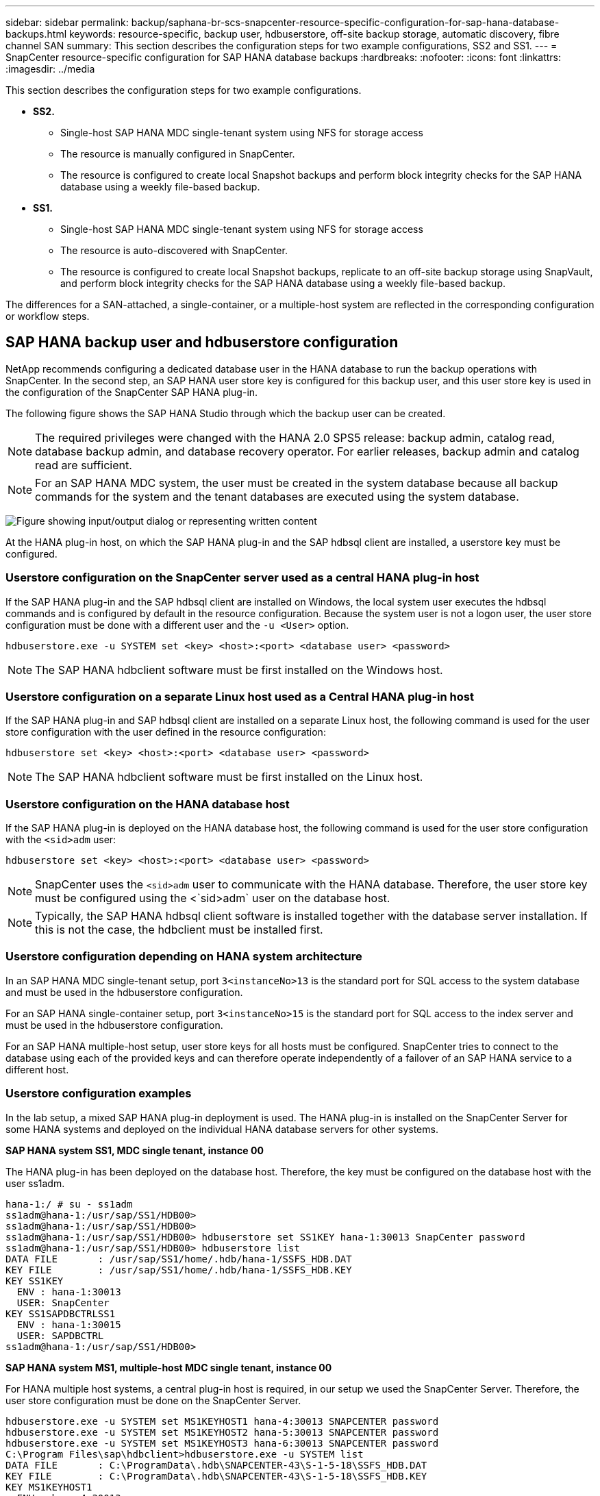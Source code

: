 ---
sidebar: sidebar
permalink: backup/saphana-br-scs-snapcenter-resource-specific-configuration-for-sap-hana-database-backups.html
keywords: resource-specific, backup user, hdbuserstore, off-site backup storage, automatic discovery, fibre channel SAN
summary: This section describes the configuration steps for two example configurations, SS2 and SS1.
---
= SnapCenter resource-specific configuration for SAP HANA database backups
:hardbreaks:
:nofooter:
:icons: font
:linkattrs:
:imagesdir: ../media

//
// This file was created with NDAC Version 2.0 (August 17, 2020)
//
// 2022-02-15 15:58:30.856598
//

[.lead]
This section describes the configuration steps for two example configurations.

* *SS2.*
** Single-host SAP HANA MDC single-tenant system using NFS for storage access
** The resource is manually configured in SnapCenter.
** The resource is configured to create local Snapshot backups and perform block integrity checks for the SAP HANA database using a weekly file-based backup.
* *SS1.*
** Single-host SAP HANA MDC single-tenant system using NFS for storage access
** The resource is auto-discovered with SnapCenter.
** The resource is configured to create local Snapshot backups, replicate to an off-site backup storage using SnapVault, and perform block integrity checks for the SAP HANA database using a weekly file-based backup.

The differences for a SAN-attached, a single-container, or a multiple-host system are reflected in the corresponding configuration or workflow steps.

== SAP HANA backup user and hdbuserstore configuration

NetApp recommends configuring a dedicated database user in the HANA database to run the backup operations with SnapCenter. In the second step, an SAP HANA user store key is configured for this backup user, and this user store key is used in the configuration of the SnapCenter SAP HANA plug-in.

The following figure shows the SAP HANA Studio through which the backup user can be created.

[NOTE]
The required privileges were changed with the HANA 2.0 SPS5 release: backup admin, catalog read, database backup admin,  and database recovery operator. For earlier releases, backup admin and catalog read are sufficient.

[NOTE]
For an SAP HANA MDC system, the user must be created in the system database because all backup commands for the system and the tenant databases are executed using the system database.

image:saphana-br-scs-image53.png["Figure showing input/output dialog or representing written content"]

At the HANA plug-in host, on which the SAP HANA plug-in and the SAP hdbsql client are installed, a userstore key must be configured.

=== Userstore configuration on the SnapCenter server used as a central HANA plug-in host

If the SAP HANA plug-in and the SAP hdbsql client are installed on Windows, the local system user executes the hdbsql commands and is configured by default in the resource configuration. Because the system user is not a logon user, the user store configuration must be done with a different user and the `-u <User>` option.

....
hdbuserstore.exe -u SYSTEM set <key> <host>:<port> <database user> <password>
....

[NOTE]
The SAP HANA hdbclient software must be first installed on the Windows host.

=== Userstore configuration on a separate Linux host used as a Central HANA plug-in host

If the SAP HANA plug-in and SAP hdbsql client are installed on a separate Linux host, the following command is used for the user store configuration with the user defined in the resource configuration:

....
hdbuserstore set <key> <host>:<port> <database user> <password>
....

[NOTE]
The SAP HANA hdbclient software must be first installed on the Linux host.

=== Userstore configuration on the HANA database host

If the SAP HANA plug-in is deployed on the HANA database host, the following command is used for the user store configuration with the `<sid>adm` user:

....
hdbuserstore set <key> <host>:<port> <database user> <password>
....

[NOTE]
SnapCenter uses the `<sid>adm` user to communicate with the HANA database. Therefore, the user store key must be configured using the <`sid>adm` user on the database host.

[NOTE]
Typically, the SAP HANA hdbsql client software is installed together with the database server installation. If this is not the case, the hdbclient must be installed first.

=== Userstore configuration depending on HANA system architecture

In an SAP HANA MDC single-tenant setup, port `3<instanceNo>13` is the standard port for SQL access to the system database and must be used in the hdbuserstore configuration.

For an SAP HANA single-container setup, port `3<instanceNo>15` is the standard port for SQL access to the index server and must be used in the hdbuserstore configuration.

For an SAP HANA multiple-host setup, user store keys for all hosts must be configured. SnapCenter tries to connect to the database using each of the provided keys and can therefore operate independently of a failover of an SAP HANA service to a different host.

=== Userstore configuration examples

In the lab setup, a mixed SAP HANA plug-in deployment is used. The HANA plug-in is installed on the SnapCenter Server for some HANA systems and deployed on the individual HANA database servers for other systems.

*SAP HANA system SS1, MDC single tenant, instance 00*

The HANA plug-in has been deployed on the database host. Therefore, the key must be configured on the database host with the user ss1adm.

....
hana-1:/ # su - ss1adm
ss1adm@hana-1:/usr/sap/SS1/HDB00>
ss1adm@hana-1:/usr/sap/SS1/HDB00>
ss1adm@hana-1:/usr/sap/SS1/HDB00> hdbuserstore set SS1KEY hana-1:30013 SnapCenter password
ss1adm@hana-1:/usr/sap/SS1/HDB00> hdbuserstore list
DATA FILE       : /usr/sap/SS1/home/.hdb/hana-1/SSFS_HDB.DAT
KEY FILE        : /usr/sap/SS1/home/.hdb/hana-1/SSFS_HDB.KEY
KEY SS1KEY
  ENV : hana-1:30013
  USER: SnapCenter
KEY SS1SAPDBCTRLSS1
  ENV : hana-1:30015
  USER: SAPDBCTRL
ss1adm@hana-1:/usr/sap/SS1/HDB00>
....

*SAP HANA system MS1, multiple-host MDC single tenant, instance 00*

For HANA multiple host systems, a central plug-in host is required, in our setup we used the SnapCenter Server. Therefore, the user store configuration must be done on the SnapCenter Server.

....
hdbuserstore.exe -u SYSTEM set MS1KEYHOST1 hana-4:30013 SNAPCENTER password
hdbuserstore.exe -u SYSTEM set MS1KEYHOST2 hana-5:30013 SNAPCENTER password
hdbuserstore.exe -u SYSTEM set MS1KEYHOST3 hana-6:30013 SNAPCENTER password
C:\Program Files\sap\hdbclient>hdbuserstore.exe -u SYSTEM list
DATA FILE       : C:\ProgramData\.hdb\SNAPCENTER-43\S-1-5-18\SSFS_HDB.DAT
KEY FILE        : C:\ProgramData\.hdb\SNAPCENTER-43\S-1-5-18\SSFS_HDB.KEY
KEY MS1KEYHOST1
  ENV : hana-4:30013
  USER: SNAPCENTER
KEY MS1KEYHOST2
  ENV : hana-5:30013
  USER: SNAPCENTER
KEY MS1KEYHOST3
  ENV : hana-6:30013
  USER: SNAPCENTER
KEY SS2KEY
  ENV : hana-3:30013
  USER: SNAPCENTER
C:\Program Files\sap\hdbclient>
....

== Configuration of data protection to off-site backup storage

The configuration of the data protection relation as well as the initial data transfer must be executed before replication updates can be managed by SnapCenter.

The following figure shows the configured protection relationship for the SAP HANA system SS1. With our example, the source volume `SS1_data_mnt00001` at the SVM `hana-primary` is replicated to the SVM `hana-backup` and the target volume `SS1_data_mnt00001_dest`.

[NOTE]
The schedule of the relationship must be set to None, because SnapCenter triggers the SnapVault update.

image:saphana-br-scs-image54.png["Figure showing input/output dialog or representing written content"]

The following figure shows the protection policy. The protection policy used for the protection relationship defines the SnapMirror label, as well as the retention of backups at the secondary storage. In our example, the used label is `Daily`, and the retention is set to 5.

[NOTE]
The SnapMirror label in the policy being created must match the label defined in the SnapCenter policy configuration. For details, refer to “<<Policy for daily Snapshot backups with SnapVault replication>>.”

[NOTE]
The retention for backups at the off-site backup storage is defined in the policy and controlled by ONTAP.

image:saphana-br-scs-image55.png["Figure showing input/output dialog or representing written content"]

== Manual HANA resource configuration

This section describes the manual configuration of the SAP HANA resources SS2 and MS1.

* SS2 is a single-host MDC single-tenant system
* MS1 is a multiple-host MDC single-tenant system.

. From the Resources tab, select SAP HANA and click Add SAP HANA Database.
. Enter the information for configuring the SAP HANA database and click Next.
+
Select the resource type in our example, Multitenant Database Container.
+
[NOTE]
For a HANA single container system, the resource type Single Container must be selected. All the other configuration steps are identical.
+
For our SAP HANA system, the SID is SS2.
+
The HANA plug-in host in our example is the SnapCenter Server.
+
The hdbuserstore key must match the key that was configured for the HANA database SS2. In our example it is SS2KEY.
+
image:saphana-br-scs-image56.png["Figure showing input/output dialog or representing written content"]
+
[NOTE]
For an SAP HANA multiple-host system, the hdbuserstore keys for all hosts must be included, as shown in the following figure. SnapCenter will try to connect with the first key in the list, and will continue with the other case, in case the first key does not work. This is required to support HANA failover in a multiple-host system with worker and standby hosts.
+
image:saphana-br-scs-image57.png["Figure showing input/output dialog or representing written content"]

. Select the required data for the storage system (SVM) and volume name.
+
image:saphana-br-scs-image58.png["Figure showing input/output dialog or representing written content"]
+
[NOTE]
For a Fibre Channel SAN configuration, the LUN needs to be selected as well.
+
[NOTE]
For an SAP HANA multiple-host system, all data volumes of the SAP HANA system must be selected, as shown in the following figure.
+
image:saphana-br-scs-image59.png["Figure showing input/output dialog or representing written content"]
+
The summary screen of the resource configuration is shown.

. Click Finish to add the SAP HANA database.
+
image:saphana-br-scs-image60.png["Figure showing input/output dialog or representing written content"]

. When resource configuration is finished, perform the configuration of resource protection as described in the section “<<Resource protection configuration>>.”

== Automatic discovery of HANA databases

This section describes the automatic discovery of the SAP HANA resource SS1 (single host MDC single tenant system with NFS). All the described steps are identical for a HANA single container, HANA MDC multiple tenants’ systems, and a HANA system using Fibre Channel SAN.

[NOTE]
The SAP HANA plug-in requires Java 64-bit version 1.8. Java must be installed on the host before the SAP HANA plug-in is deployed.

. From the host tab, click Add.
. Provide host information and select the SAP HANA plug-in to be installed. Click Submit.
+
image:saphana-br-scs-image61.png["Figure showing input/output dialog or representing written content"]

. Confirm the fingerprint.
+
image:saphana-br-scs-image62.png["Figure showing input/output dialog or representing written content"]
+
The installation of the HANA plug-in and the Linux plug-in starts automatically. When the installation is finished, the status column of the host shows Running. The screen also shows that the Linux plug-in is installed together with the HANA plug-in.
+
image:saphana-br-scs-image63.png["Figure showing input/output dialog or representing written content"]
+
After the plug-in installation, the automatic discovery process of the HANA resource starts automatically. In the Resources screen, a new resource is created, which is marked as locked with the red padlock icon.

. Select and click on the resource to continue the configuration.
+
[NOTE]
You can also trigger the automatic discovery process manually within the Resources screen, by clicking Refresh Resources.
+
image:saphana-br-scs-image64.png["Figure showing input/output dialog or representing written content"]

. Provide the userstore key for the HANA database.
+
image:saphana-br-scs-image65.png["Figure showing input/output dialog or representing written content"]
+
The second level automatic discovery process starts in which tenant data and storage footprint information is discovered.

. Click Details to review the HANA resource configuration information in the resource topology view.
+
image:saphana-br-scs-image66.png["Figure showing input/output dialog or representing written content"]
+
image:saphana-br-scs-image67.png["Figure showing input/output dialog or representing written content"]
+
When the resource configuration is finished, the resource protection configuration must be executed as described in the following section.

== Resource protection configuration

This section describes the resource protection configuration. The resource protection configuration is the same, whether the resource has been auto discovered or configured manually. It is also identical for all HANA architectures, single or multiple hosts, single container, or MDC systems.

. From the Resources tab, double-click the resource.
. Configure a custom name format for the Snapshot copy.
+
[NOTE]
NetApp recommends using a custom Snapshot copy name to easily identify which backups have been created with which policy and schedule type. By adding the schedule type in the Snapshot copy name, you can distinguish between scheduled and on-demand backups. The `schedule name` string for on-demand backups is empty, while scheduled backups include the string `Hourly`,  `Daily`, `or Weekly`.
+
In the configuration shown in the following figure, the backup and Snapshot copy names have the following format:
+
** Scheduled hourly backup:  `SnapCenter_LocalSnap_Hourly_<time_stamp>`
** Scheduled daily backup:  `SnapCenter_LocalSnapAndSnapVault_Daily_<time_stamp>`
** On-demand hourly backup:  `SnapCenter_LocalSnap_<time_stamp>`
** On-demand daily backup:  `SnapCenter_LocalSnapAndSnapVault_<time_stamp>`
+
[NOTE]
Even though a retention is defined for on-demand backups in the policy configuration, the housekeeping is only done when another on-demand backup is executed. Therefore, on-demand backups must typically be deleted manually in SnapCenter to make sure that these backups are also deleted in the SAP HANA backup catalog and that the log backup housekeeping is not based on an old on-demand backup.
+
image:saphana-br-scs-image68.png["Figure showing input/output dialog or representing written content"]

. No specific setting needs to be made on the Application Settings page. Click Next.
+
image:saphana-br-scs-image69.png["Figure showing input/output dialog or representing written content"]

. Select the policies to add to the resource.
+
image:saphana-br-scs-image70.png["Figure showing input/output dialog or representing written content"]

. Define the schedule for the LocalSnap policy (in this example, every four hours).
+
image:saphana-br-scs-image71.png["Figure showing input/output dialog or representing written content"]

. Define the schedule for the LocalSnapAndSnapVault policy (in this example, once per day).
+
image:saphana-br-scs-image72.png["Figure showing input/output dialog or representing written content"]

. Define the schedule for the block integrity check policy (in this example, once per week).
+
image:saphana-br-scs-image73.png["Figure showing input/output dialog or representing written content"]

. Provide information about the email notification.
+
image:saphana-br-scs-image74.png["Figure showing input/output dialog or representing written content"]

. On the Summary page, click Finish.
+
image:saphana-br-scs-image75.png["Figure showing input/output dialog or representing written content"]

. On-demand backups can now be created on the topology page. The scheduled backups are executed based on the configuration settings.
+
image:saphana-br-scs-image76.png["Figure showing input/output dialog or representing written content"]

== Additional configuration steps for Fibre Channel SAN environments

Depending on the HANA release and the HANA plug-in deployment, additional configuration steps are required for environments in which the SAP HANA systems are using Fibre Channel and the XFS file system.

[NOTE]
These additional configuration steps are only required for HANA resources, which are configured manually in SnapCenter. It is also only required for HANA 1.0 releases and HANA 2.0 releases up to SPS2.

When a HANA backup save point is triggered by SnapCenter in SAP HANA, SAP HANA writes Snapshot ID files for each tenant and database service as a last step (for example, `/hana/data/SID/mnt00001/hdb00001/snapshot_databackup_0_1`). These files are part of the data volume on the storage and are therefore part of the storage Snapshot copy. This file is mandatory when performing a recovery in a situation in which the backup is restored. Due to metadata caching with the XFS file system on the Linux host, the file is not immediately visible at the storage layer. The standard XFS configuration for metadata caching is 30 seconds.

[NOTE]
With HANA 2.0 SPS3, SAP changed the write operation of these Snapshot ID files to synchronously so that metadata caching is not a problem.

[NOTE]
With SnapCenter 4.3, if the HANA plug-in is deployed on the database host, the Linux plug-in executes a file system flush operation on the host before the storage Snapshot is triggered. In this case, the metadata caching is not a problem.

In SnapCenter, you must configure a `postquiesce` command that waits until the XFS metadata cache is flushed to the disk layer.

The actual configuration of the metadata caching can be checked by using the following command:

....
stlrx300s8-2:/ # sysctl -A | grep xfssyncd_centisecs
fs.xfs.xfssyncd_centisecs = 3000
....

NetApp recommends using a wait time that is twice the value of the `fs.xfs.xfssyncd_centisecs` parameter. Because the default value is 30 seconds, set the sleep command to 60 seconds.

If the SnapCenter server is used as a central HANA plug-in host, a batch file can be used. The batch file must have the following content:

....
@echo off
waitfor AnyThing /t 60 2>NUL
Exit /b 0
....

The batch file can be saved, for example, as `C:\Program Files\NetApp\Wait60Sec.bat`. In the resource protection configuration, the batch file must be added as Post Quiesce command.

If a separate Linux host is used as a central HANA plug-in host, you must configure the command `/bin/sleep 60` as the Post Quiesce command in the SnapCenter UI.

The following figure shows the Post Quiesce command within the resource protection configuration screen.

image:saphana-br-scs-image77.png["Figure showing input/output dialog or representing written content"]

